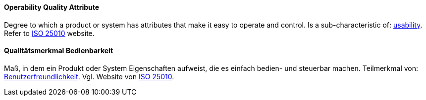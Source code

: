 [#term-operability-quality-attribute]

// tag::EN[]
==== Operability Quality Attribute
Degree to which a product or system has attributes that make it easy to operate and control.
Is a sub-characteristic of: <<term-usability-quality-attribute,usability>>.
Refer to link:https://iso25000.com/index.php/en/iso-25000-standards/iso-25010[ISO 25010] website.

// end::EN[]

// tag::DE[]
==== Qualitätsmerkmal Bedienbarkeit

Maß, in dem ein Produkt oder System Eigenschaften aufweist, die es
einfach bedien- und steuerbar machen. Teilmerkmal von:
<<term-usability-quality-attribute,Benutzerfreundlichkeit>>.
Vgl. Website von link:https://iso25000.com/index.php/en/iso-25000-standards/iso-25010[ISO 25010].

// end::DE[]
